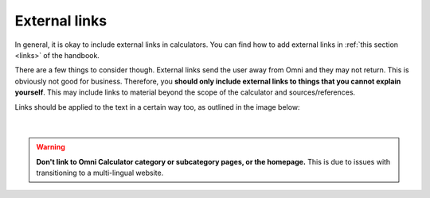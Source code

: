 External links
==============

In general, it is okay to include external links in calculators. You can find how to add external links in :ref:`this section <links>` of the handbook.

There are a few things to consider though. External links send the user away from Omni and they may not return. This is obviously not good for business. Therefore, you **should only include external links to things that you cannot explain yourself**. This may include links to material beyond the scope of the calculator and sources/references.

Links should be applied to the text in a certain way too, as outlined in the image below:

.. _links_guide:
.. figure:: img/links_guide.jpg
   :alt: Where to add links
   :align: center

   ؜

.. warning::
   **Don't link to Omni Calculator category or subcategory pages, or the homepage.** This is due to issues with transitioning to a multi-lingual website. 
